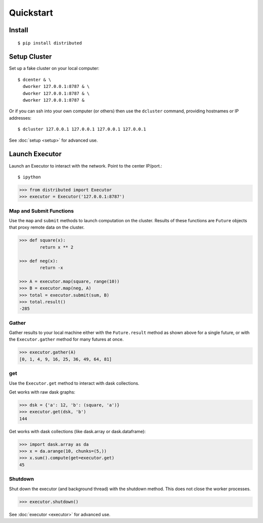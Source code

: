 Quickstart
==========

Install
-------

::

    $ pip install distributed

Setup Cluster
-------------

Set up a fake cluster on your local computer::

   $ dcenter & \
     dworker 127.0.0.1:8787 & \
     dworker 127.0.0.1:8787 & \
     dworker 127.0.0.1:8787 &

Or if you can ssh into your own computer (or others) then use the ``dcluster``
command, providing hostnames or IP addresses::

   $ dcluster 127.0.0.1 127.0.0.1 127.0.0.1 127.0.0.1

See :doc:`setup <setup>` for advanced use.

Launch Executor
---------------

Launch an Executor to interact with the network.  Point to the center
IP/port.::

   $ ipython

.. code-block:: python

   >>> from distributed import Executor
   >>> executor = Executor('127.0.0.1:8787')

Map and Submit Functions
~~~~~~~~~~~~~~~~~~~~~~~~

Use the ``map`` and ``submit`` methods to launch computation on the cluster.
Results of these functions are ``Future`` objects that proxy remote data on the
cluster.

.. code-block:: python

   >>> def square(x):
           return x ** 2

   >>> def neg(x):
           return -x

   >>> A = executor.map(square, range(10))
   >>> B = executor.map(neg, A)
   >>> total = executor.submit(sum, B)
   >>> total.result()
   -285

Gather
~~~~~~

Gather results to your local machine either with the ``Future.result`` method
as shown above for a single future, or with the ``Executor.gather`` method for
many futures at once.

.. code-block:: python

   >>> executor.gather(A)
   [0, 1, 4, 9, 16, 25, 36, 49, 64, 81]

get
~~~

Use the ``Executor.get`` method to interact with dask collections.

Get works with raw dask graphs:

.. code-block:: python

   >>> dsk = {'a': 12, 'b': (square, 'a')}
   >>> executor.get(dsk, 'b')
   144

Get works with dask collections (like dask.array or dask.dataframe):

.. code-block:: python

   >>> import dask.array as da
   >>> x = da.arange(10, chunks=(5,))
   >>> x.sum().compute(get=executor.get)
   45

Shutdown
~~~~~~~~

Shut down the executor (and background thread) with the shutdown method.  This
does not close the worker processes.

.. code-block:: python

   >>> executor.shutdown()

See :doc:`executor <executor>` for advanced use.
